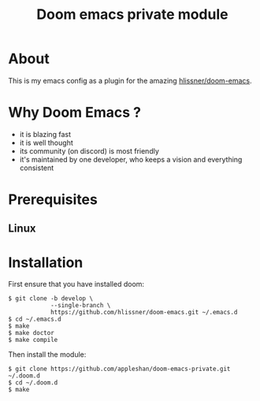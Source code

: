#+TITLE: Doom emacs private module

* About
This is my emacs config as a plugin for the amazing [[https://github.com/hlissner/doom-emacs][hlissner/doom-emacs]].

* Why Doom Emacs ?

 - it is blazing fast
 - it is well thought
 - its community (on discord) is most friendly
 - it's maintained by one developer, who keeps a vision and everything consistent

* Prerequisites

** Linux

* Installation

First ensure that you have installed doom:

#+BEGIN_SRC shell
$ git clone -b develop \
            --single-branch \
            https://github.com/hlissner/doom-emacs.git ~/.emacs.d
$ cd ~/.emacs.d
$ make
$ make doctor
$ make compile
#+END_SRC

Then install the module:
#+BEGIN_SRC shell
$ git clone https://github.com/appleshan/doom-emacs-private.git ~/.doom.d
$ cd ~/.doom.d
$ make
#+END_SRC
